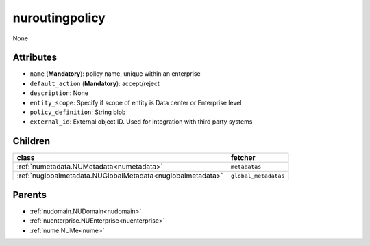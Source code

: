 .. _nuroutingpolicy:

nuroutingpolicy
===========================================

.. class:: nuroutingpolicy.NURoutingPolicy(bambou.nurest_object.NUMetaRESTObject,):

None


Attributes
----------


- ``name`` (**Mandatory**): policy name, unique within an enterprise

- ``default_action`` (**Mandatory**): accept/reject

- ``description``: None

- ``entity_scope``: Specify if scope of entity is Data center or Enterprise level

- ``policy_definition``: String blob

- ``external_id``: External object ID. Used for integration with third party systems




Children
--------

================================================================================================================================================               ==========================================================================================
**class**                                                                                                                                                      **fetcher**

:ref:`numetadata.NUMetadata<numetadata>`                                                                                                                         ``metadatas`` 
:ref:`nuglobalmetadata.NUGlobalMetadata<nuglobalmetadata>`                                                                                                       ``global_metadatas`` 
================================================================================================================================================               ==========================================================================================



Parents
--------


- :ref:`nudomain.NUDomain<nudomain>`

- :ref:`nuenterprise.NUEnterprise<nuenterprise>`

- :ref:`nume.NUMe<nume>`

